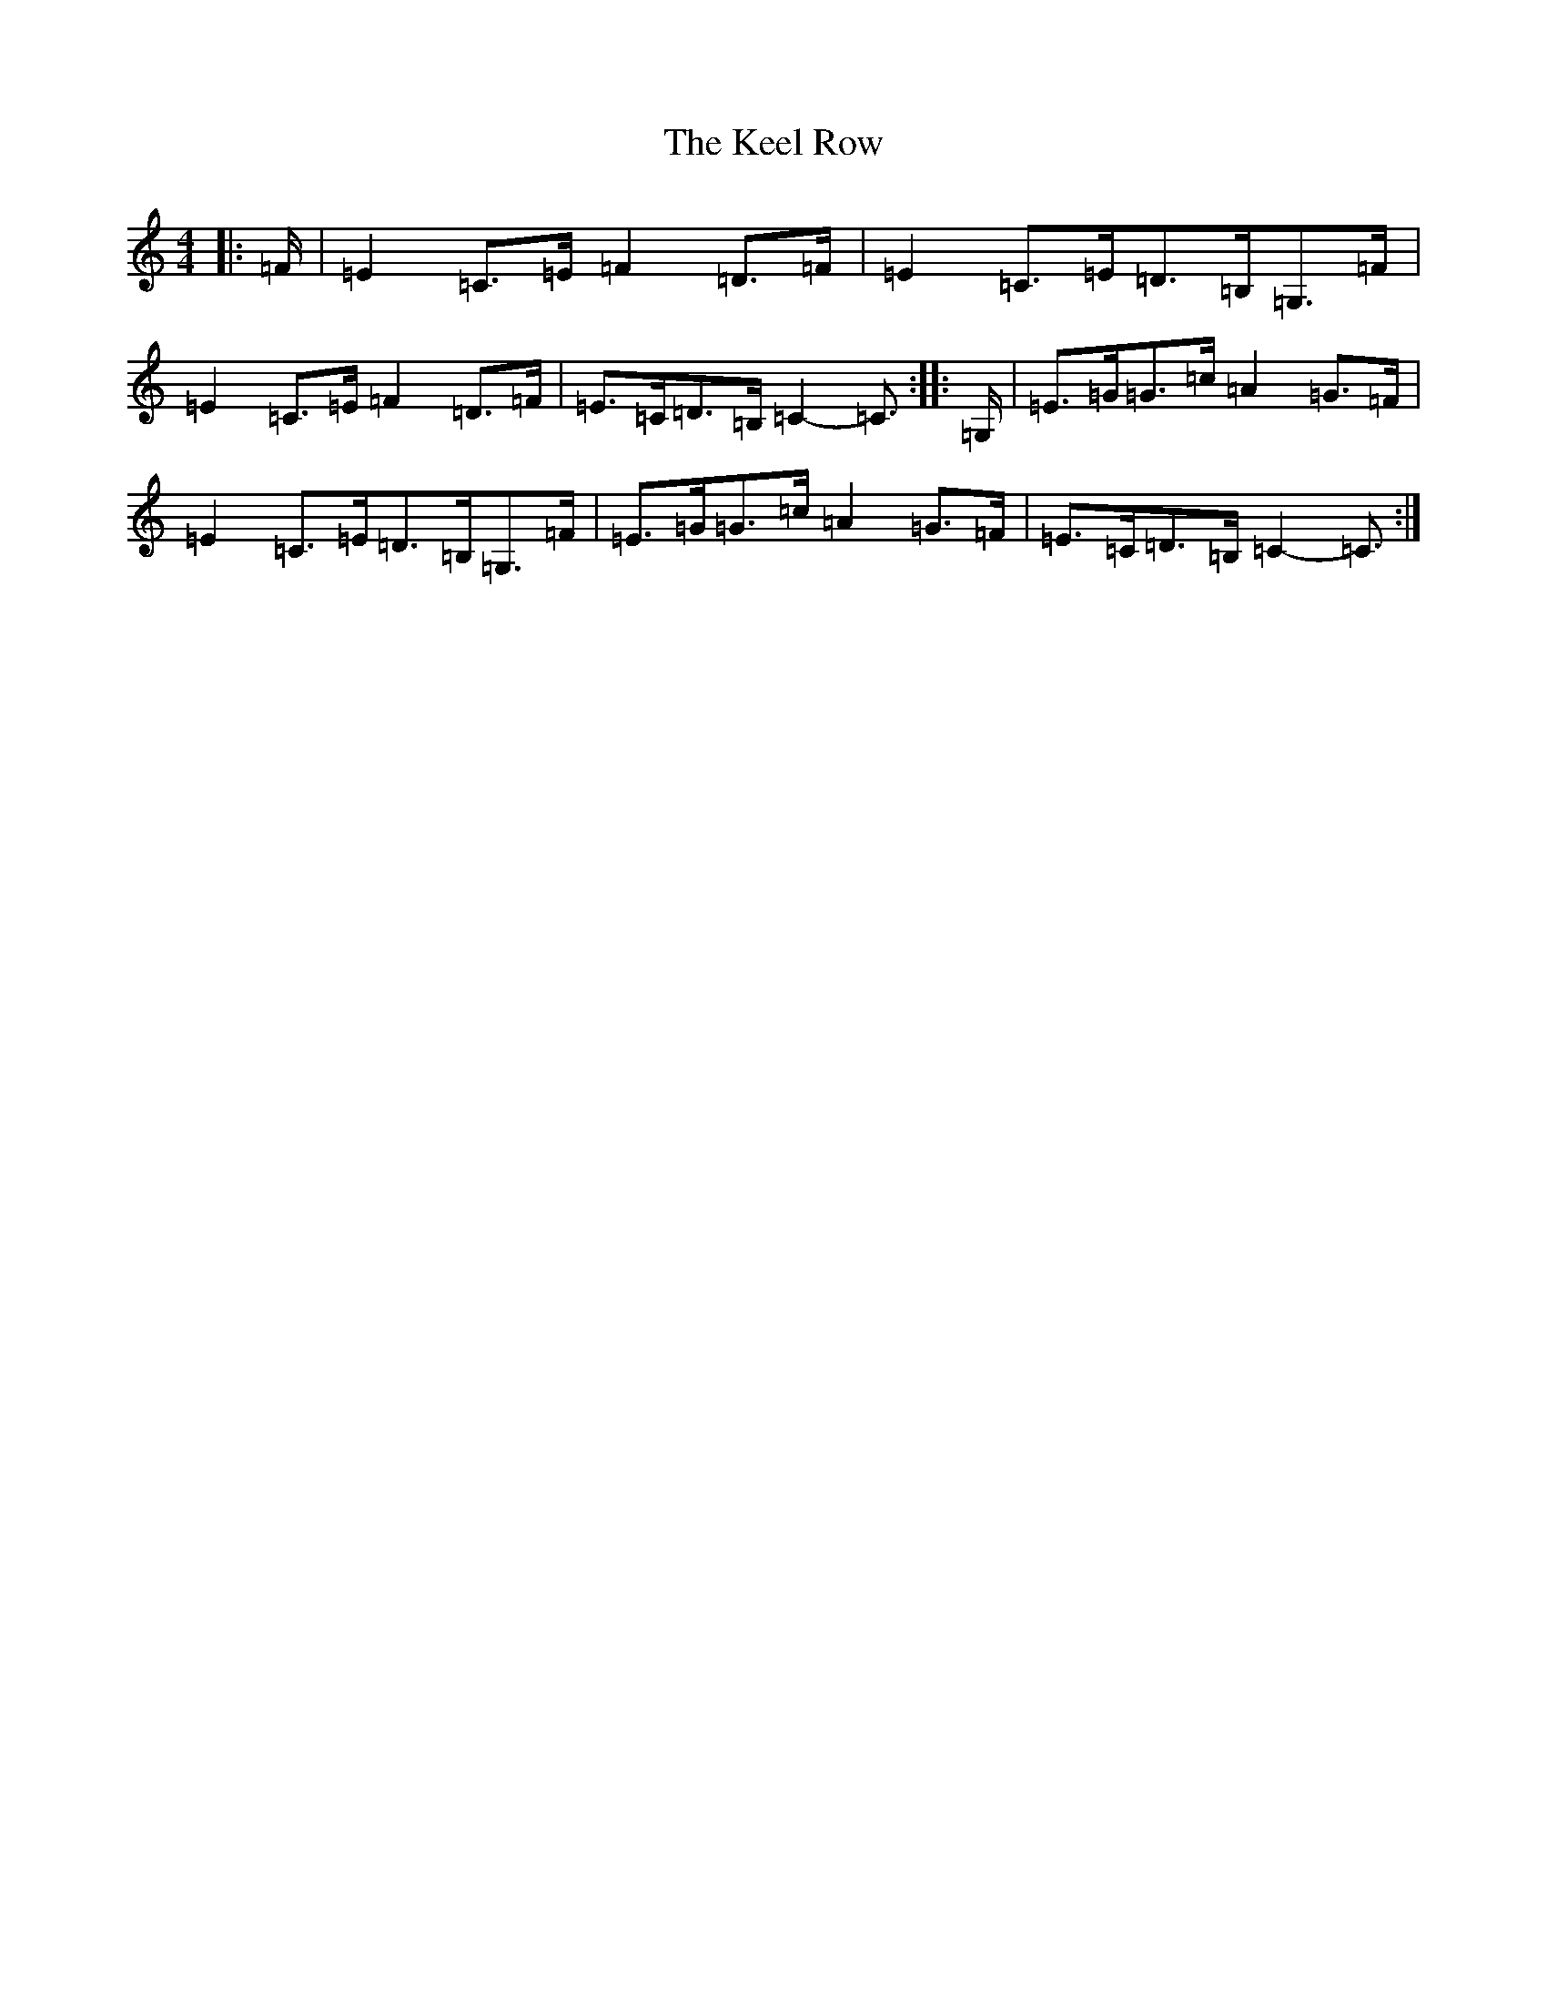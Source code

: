 X: 11215
T: Keel Row, The
S: https://thesession.org/tunes/9755#setting9755
R: polka
M:4/4
L:1/8
K: C Major
|:=F/2|=E2=C>=E=F2=D>=F|=E2=C>=E=D>=B,=G,>=F|=E2=C>=E=F2=D>=F|=E>=C=D>=B,=C2-=C3/2:||:=G,/2|=E>=G=G>=c=A2=G>=F|=E2=C>=E=D>=B,=G,>=F|=E>=G=G>=c=A2=G>=F|=E>=C=D>=B,=C2-=C3/2:|
